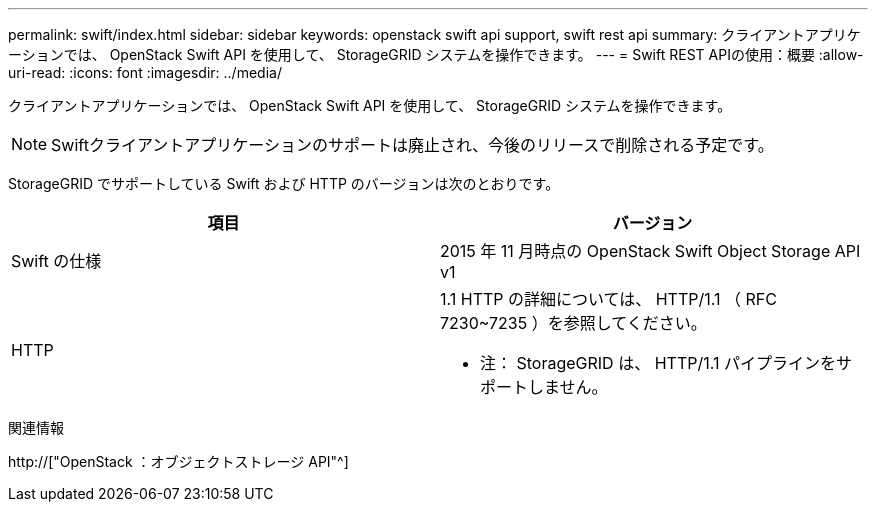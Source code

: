 ---
permalink: swift/index.html 
sidebar: sidebar 
keywords: openstack swift api support, swift rest api 
summary: クライアントアプリケーションでは、 OpenStack Swift API を使用して、 StorageGRID システムを操作できます。 
---
= Swift REST APIの使用：概要
:allow-uri-read: 
:icons: font
:imagesdir: ../media/


[role="lead"]
クライアントアプリケーションでは、 OpenStack Swift API を使用して、 StorageGRID システムを操作できます。


NOTE: Swiftクライアントアプリケーションのサポートは廃止され、今後のリリースで削除される予定です。

StorageGRID でサポートしている Swift および HTTP のバージョンは次のとおりです。

|===
| 項目 | バージョン 


 a| 
Swift の仕様
 a| 
2015 年 11 月時点の OpenStack Swift Object Storage API v1



 a| 
HTTP
 a| 
1.1 HTTP の詳細については、 HTTP/1.1 （ RFC 7230~7235 ）を参照してください。

* 注： StorageGRID は、 HTTP/1.1 パイプラインをサポートしません。

|===
.関連情報
http://["OpenStack ：オブジェクトストレージ API"^]
